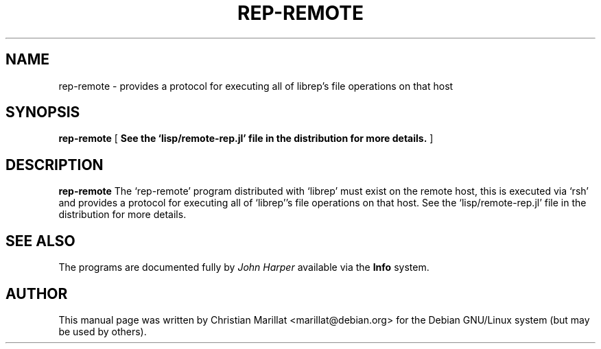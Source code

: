 .\" This manpage has been automatically generated by docbook2man 
.\" from a DocBook document.  This tool can be found at:
.\" <http://shell.ipoline.com/~elmert/comp/docbook2X/> 
.\" Please send any bug reports, improvements, comments, patches, 
.\" etc. to Steve Cheng <steve@ggi-project.org>.
.TH "REP-REMOTE" "1" "04 avril 2003" "" ""

.SH NAME
rep-remote \- provides a protocol for executing all of librep's file operations on that host
.SH SYNOPSIS

\fBrep-remote\fR [ \fBSee the `lisp/remote-rep.jl' file in the distribution for more details.\fR ]

.SH "DESCRIPTION"
.PP
\fBrep-remote\fR The `rep-remote' program distributed
with `librep' must exist on the remote host, this is executed via `rsh'
and provides a protocol for executing all of `librep''s file
operations on that host. See the `lisp/remote-rep.jl' file in the
distribution for more details.
.SH "SEE ALSO"
.PP
The programs are documented fully by \fIJohn
Harper\fR available via the \fBInfo\fR system.
.SH "AUTHOR"
.PP
This manual page was written by Christian Marillat <marillat@debian.org> for
the Debian GNU/Linux system (but may be used by others).

